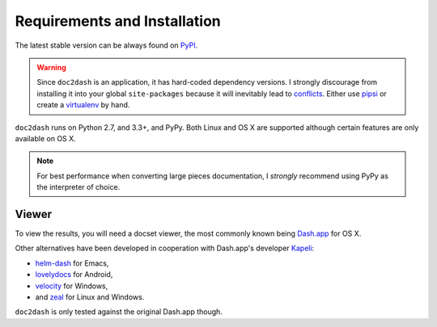 Requirements and Installation
=============================

The latest stable version can be always found on PyPI_.

.. warning::

   Since ``doc2dash`` is an application, it has hard-coded dependency versions.
   I strongly discourage from installing it into your global ``site-packages`` because it will inevitably lead to conflicts_.
   Either use pipsi_ or create a virtualenv_ by hand.


``doc2dash`` runs on Python 2.7, and 3.3+, and PyPy.
Both Linux and OS X are supported although certain features are only available on OS X.

.. note::

   For best performance when converting large pieces documentation, I *strongly* recommend using PyPy as the interpreter of choice.


.. _clones:

Viewer
------

To view the results, you will need a docset viewer, the most commonly known being `Dash.app`_ for OS X.

Other alternatives have been developed in cooperation with Dash.app's developer `Kapeli <https://twitter.com/kapeli>`_:

- `helm-dash <https://github.com/areina/helm-dash>`_ for Emacs,
- `lovelydocs <http://lovelydocs.io/>`_ for Android,
- `velocity <http://velocity.silverlakesoftware.com/>`_ for Windows,
- and `zeal <https://zealdocs.org/>`_ for Linux and Windows.

``doc2dash`` is only tested against the original Dash.app though.


.. _pip: https://pip.pypa.io/en/latest/installing.html
.. _PyPI: https://warehouse.python.org/project/doc2dash/
.. _`Dash.app`: https://kapeli.com/dash/
.. _pipsi: https://github.com/mitsuhiko/pipsi
.. _virtualenv: https://virtualenv.readthedocs.org/
.. _conflicts: https://hynek.me/articles/virtualenv-lives/
